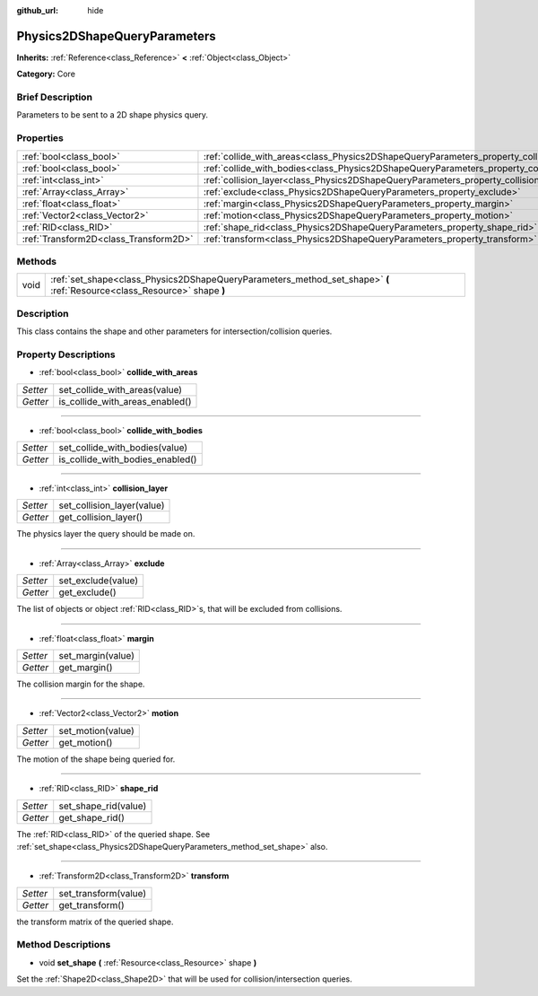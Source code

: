 :github_url: hide

.. Generated automatically by doc/tools/makerst.py in Godot's source tree.
.. DO NOT EDIT THIS FILE, but the Physics2DShapeQueryParameters.xml source instead.
.. The source is found in doc/classes or modules/<name>/doc_classes.

.. _class_Physics2DShapeQueryParameters:

Physics2DShapeQueryParameters
=============================

**Inherits:** :ref:`Reference<class_Reference>` **<** :ref:`Object<class_Object>`

**Category:** Core

Brief Description
-----------------

Parameters to be sent to a 2D shape physics query.

Properties
----------

+---------------------------------------+----------------------------------------------------------------------------------------------+
| :ref:`bool<class_bool>`               | :ref:`collide_with_areas<class_Physics2DShapeQueryParameters_property_collide_with_areas>`   |
+---------------------------------------+----------------------------------------------------------------------------------------------+
| :ref:`bool<class_bool>`               | :ref:`collide_with_bodies<class_Physics2DShapeQueryParameters_property_collide_with_bodies>` |
+---------------------------------------+----------------------------------------------------------------------------------------------+
| :ref:`int<class_int>`                 | :ref:`collision_layer<class_Physics2DShapeQueryParameters_property_collision_layer>`         |
+---------------------------------------+----------------------------------------------------------------------------------------------+
| :ref:`Array<class_Array>`             | :ref:`exclude<class_Physics2DShapeQueryParameters_property_exclude>`                         |
+---------------------------------------+----------------------------------------------------------------------------------------------+
| :ref:`float<class_float>`             | :ref:`margin<class_Physics2DShapeQueryParameters_property_margin>`                           |
+---------------------------------------+----------------------------------------------------------------------------------------------+
| :ref:`Vector2<class_Vector2>`         | :ref:`motion<class_Physics2DShapeQueryParameters_property_motion>`                           |
+---------------------------------------+----------------------------------------------------------------------------------------------+
| :ref:`RID<class_RID>`                 | :ref:`shape_rid<class_Physics2DShapeQueryParameters_property_shape_rid>`                     |
+---------------------------------------+----------------------------------------------------------------------------------------------+
| :ref:`Transform2D<class_Transform2D>` | :ref:`transform<class_Physics2DShapeQueryParameters_property_transform>`                     |
+---------------------------------------+----------------------------------------------------------------------------------------------+

Methods
-------

+------+--------------------------------------------------------------------------------------------------------------------------+
| void | :ref:`set_shape<class_Physics2DShapeQueryParameters_method_set_shape>` **(** :ref:`Resource<class_Resource>` shape **)** |
+------+--------------------------------------------------------------------------------------------------------------------------+

Description
-----------

This class contains the shape and other parameters for intersection/collision queries.

Property Descriptions
---------------------

.. _class_Physics2DShapeQueryParameters_property_collide_with_areas:

- :ref:`bool<class_bool>` **collide_with_areas**

+----------+---------------------------------+
| *Setter* | set_collide_with_areas(value)   |
+----------+---------------------------------+
| *Getter* | is_collide_with_areas_enabled() |
+----------+---------------------------------+

----

.. _class_Physics2DShapeQueryParameters_property_collide_with_bodies:

- :ref:`bool<class_bool>` **collide_with_bodies**

+----------+----------------------------------+
| *Setter* | set_collide_with_bodies(value)   |
+----------+----------------------------------+
| *Getter* | is_collide_with_bodies_enabled() |
+----------+----------------------------------+

----

.. _class_Physics2DShapeQueryParameters_property_collision_layer:

- :ref:`int<class_int>` **collision_layer**

+----------+----------------------------+
| *Setter* | set_collision_layer(value) |
+----------+----------------------------+
| *Getter* | get_collision_layer()      |
+----------+----------------------------+

The physics layer the query should be made on.

----

.. _class_Physics2DShapeQueryParameters_property_exclude:

- :ref:`Array<class_Array>` **exclude**

+----------+--------------------+
| *Setter* | set_exclude(value) |
+----------+--------------------+
| *Getter* | get_exclude()      |
+----------+--------------------+

The list of objects or object :ref:`RID<class_RID>`\ s, that will be excluded from collisions.

----

.. _class_Physics2DShapeQueryParameters_property_margin:

- :ref:`float<class_float>` **margin**

+----------+-------------------+
| *Setter* | set_margin(value) |
+----------+-------------------+
| *Getter* | get_margin()      |
+----------+-------------------+

The collision margin for the shape.

----

.. _class_Physics2DShapeQueryParameters_property_motion:

- :ref:`Vector2<class_Vector2>` **motion**

+----------+-------------------+
| *Setter* | set_motion(value) |
+----------+-------------------+
| *Getter* | get_motion()      |
+----------+-------------------+

The motion of the shape being queried for.

----

.. _class_Physics2DShapeQueryParameters_property_shape_rid:

- :ref:`RID<class_RID>` **shape_rid**

+----------+----------------------+
| *Setter* | set_shape_rid(value) |
+----------+----------------------+
| *Getter* | get_shape_rid()      |
+----------+----------------------+

The :ref:`RID<class_RID>` of the queried shape. See :ref:`set_shape<class_Physics2DShapeQueryParameters_method_set_shape>` also.

----

.. _class_Physics2DShapeQueryParameters_property_transform:

- :ref:`Transform2D<class_Transform2D>` **transform**

+----------+----------------------+
| *Setter* | set_transform(value) |
+----------+----------------------+
| *Getter* | get_transform()      |
+----------+----------------------+

the transform matrix of the queried shape.

Method Descriptions
-------------------

.. _class_Physics2DShapeQueryParameters_method_set_shape:

- void **set_shape** **(** :ref:`Resource<class_Resource>` shape **)**

Set the :ref:`Shape2D<class_Shape2D>` that will be used for collision/intersection queries.

